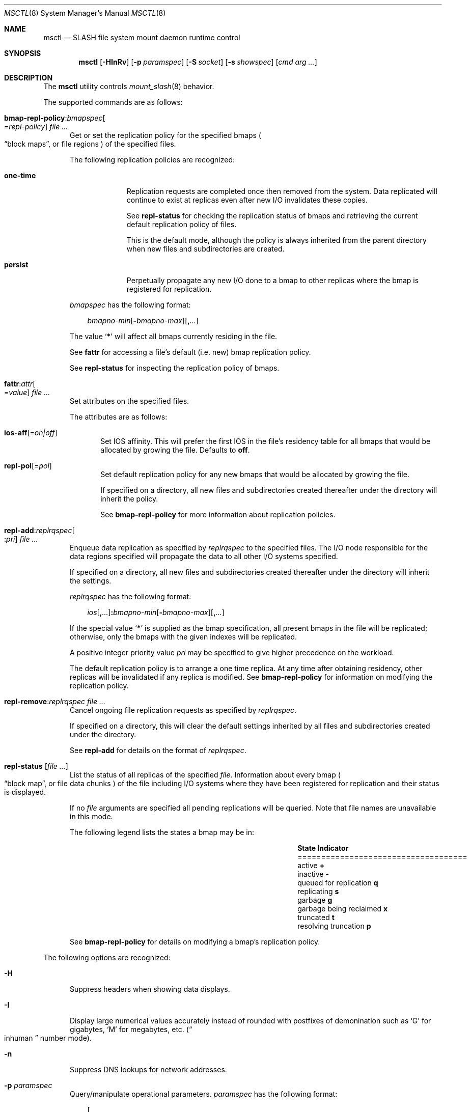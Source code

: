 .\" $Id$
.\" %PSCGPL_START_COPYRIGHT%
.\" -----------------------------------------------------------------------------
.\" Copyright (c) 2008-2013, Pittsburgh Supercomputing Center (PSC).
.\"
.\" This program is free software; you can redistribute it and/or modify
.\" it under the terms of the GNU General Public License as published by
.\" the Free Software Foundation; either version 2 of the License, or (at
.\" your option) any later version.
.\"
.\" This program is distributed WITHOUT ANY WARRANTY; without even the
.\" implied warranty of MERCHANTABILITY or FITNESS FOR A PARTICULAR
.\" PURPOSE.  See the GNU General Public License contained in the file
.\" `COPYING-GPL' at the top of this distribution or at
.\" https://www.gnu.org/licenses/gpl-2.0.html for more details.
.\"
.\" Pittsburgh Supercomputing Center	phone: 412.268.4960  fax: 412.268.5832
.\" 300 S. Craig Street			e-mail: remarks@psc.edu
.\" Pittsburgh, PA 15213			web: http://www.psc.edu/
.\" -----------------------------------------------------------------------------
.\" %PSC_END_COPYRIGHT%
.\" %PFL_MODULES ctl fuse rpc %
.Dd November 8, 2013
.Dt MSCTL 8
.ds volume PSC \- SLASH Administrator's Manual
.Os http://www.psc.edu/
.Sh NAME
.Nm msctl
.Nd
.Tn SLASH
file system mount daemon runtime control
.Sh SYNOPSIS
.Nm msctl
.Op Fl HInRv
.Op Fl p Ar paramspec
.Op Fl S Ar socket
.Op Fl s Ar showspec
.Op Ar cmd arg ...
.Sh DESCRIPTION
The
.Nm
utility controls
.Xr mount_slash 8
behavior.
.Pp
.\" %PFL_INCLUDE $PFL_BASE/doc/pflctl/cmd.mdoc {
.\"	daemon => "mount_slash",
.\"	cmds	=> {
.\" #		reconfig => "Reload configuration",
.\"		"bmap-repl-policy Cm : Ar bmapspec\n" .
.\"		qq{.Oo = Ar repl-policy Oc " " Ar} => <<'EOF',
.\"			Get or set the replication policy for the specified bmaps
.\"			.Po
.\"			.Dq block maps ,
.\"			or file regions
.\"			.Pc
.\"			of the specified files.
.\"			.Pp
.\"			The following replication policies are recognized:
.\"			.Bl -tag -width one-time
.\"			.It Cm one-time
.\"			Replication requests are completed once then removed from the system.
.\"			Data replicated will continue to exist at replicas even after new
.\"			.Tn I/O
.\"			invalidates these copies.
.\"			.Pp
.\"			See
.\"			.Cm repl-status
.\"			for checking the replication status of bmaps and retrieving the current
.\"			default replication policy of files.
.\"			.Pp
.\"			This is the default mode, although the policy is always inherited from the
.\"			parent directory when new files and subdirectories are created.
.\"			.It Cm persist
.\"			Perpetually propagate any new
.\"			.Tn I/O
.\"			done to a bmap to other replicas where the bmap is registered for
.\"			replication.
.\"			.El
.\"			.Pp
.\"			.Ar bmapspec
.\"			has the following format:
.\"			.Bd -literal -offset 3n
.\"			.Sm off
.\"			.Ar bmapno-min
.\"			.Op Li -\& Ar bmapno-max
.\"			.Op Li ,\& Ar ...
.\"			.Sm on
.\"			.Ed
.\"			.Pp
.\"			The value
.\"			.Sq Li *
.\"			will affect all bmaps currently residing in the file.
.\"			.Pp
.\"			See
.\"			.Cm fattr
.\"			for accessing a file's default
.\"			.Pq i.e.\& new
.\"			bmap replication policy.
.\"			.Pp
.\"			See
.\"			.Cm repl-status
.\"			for inspecting the replication policy of bmaps.
.\"			EOF
.\"		"fattr : Ar attr\n" .
.\"		qq{.Oo = Ar value Oc " " Ar} => <<'EOF',
.\"			Set attributes on the specified files.
.\"			.Pp
.\"			The attributes are as follows:
.\"			.Bl -tag -width 3n
.\"			.It Cm ios-aff Ns Op = Ns Ar on|off
.\"			Set IOS affinity.
.\"			This will prefer the first IOS in the file's residency table for
.\"			all bmaps that would be allocated by growing the file.
.\"			Defaults to
.\"			.Cm off .
.\"			.It Cm repl-pol Ns Op = Ns Ar pol
.\"			Set default replication policy for any new bmaps
.\"			that would be allocated by growing the file.
.\"			.Pp
.\"			If specified on a directory, all new files and subdirectories
.\"			created thereafter under the directory will inherit the policy.
.\"			.Pp
.\"			See
.\"			.Cm bmap-repl-policy
.\"			for more information about replication policies.
.\"			.El
.\"			EOF
.\"		"repl-add Ns : Ns Ar replrqspec\n" .
.\"		qq{.Oo : Ns Ar pri Oc " " Ar} => <<'EOF',
.\"			Enqueue data replication as specified by
.\"			.Ar replrqspec
.\"			to the specified files.
.\"			The
.\"			.Tn I/O
.\"			node responsible for the data regions specified will propagate the data
.\"			to all other
.\"			.Tn I/O
.\"			systems specified.
.\"			.Pp
.\"			If specified on a directory, all new files and subdirectories
.\"			created thereafter under the directory will inherit the settings.
.\"			.Pp
.\"			.Ar replrqspec
.\"			has the following format:
.\"			.Bd -unfilled -offset 3n
.\"			.Sm off
.\"			.Ar ios Op Cm ,\& Ar ...
.\"			.Cm :\& Ar bmapno-min
.\"			.Op Cm -\& Ar bmapno-max
.\"			.Op Cm ,\& Ar ...
.\"			.Sm on
.\"			.Ed
.\"			.Pp
.\"			If the special value
.\"			.Sq Li *
.\"			is supplied as the bmap specification, all present bmaps in the file
.\"			will be replicated;
.\"			otherwise, only the bmaps with the given indexes will be replicated.
.\"			.Pp
.\"			A positive integer priority value
.\"			.Ar pri
.\"			may be specified to give higher precedence on the workload.
.\"			.Pp
.\"			The default replication policy is to arrange a one time replica.
.\"			At any time after obtaining residency, other replicas will be
.\"			invalidated if any replica is modified.
.\"			See
.\"			.Cm bmap-repl-policy
.\"			for information on modifying the replication policy.
.\"			EOF
.\"		"repl-remove Ns : Ns Ar replrqspec file ..." => <<'EOF',
.\"			Cancel ongoing file replication requests as specified by
.\"			.Ar replrqspec .
.\"			.Pp
.\"			If specified on a directory, this will clear the default settings
.\"			inherited by all files and subdirectories created under the directory.
.\"			.Pp
.\"			See
.\"			.Cm repl-add
.\"			for details on the format of
.\"			.Ar replrqspec .
.\"			EOF
.\"		"repl-status Op Ar" => <<'EOF',
.\"			List the status of all replicas of the specified
.\"			.Ar file .
.\"			Information about every bmap
.\"			.Po Dq block map ,
.\"			or file data chunks
.\"			.Pc
.\"			of the file including
.\"			.Tn I/O
.\"			systems where they have been registered for replication and their status
.\"			is displayed.
.\"			.Pp
.\"			If no
.\"			.Ar file
.\"			arguments are specified all pending replications will be queried.
.\"			Note that file names are unavailable in this mode.
.\"			.Pp
.\"			The following legend lists the states a bmap may be in:
.\"			.Bl -column "scheduled for replicati" "one-ti" -offset 3n
.\"			.It Sy State                   Ta Sy Indicator
.\"			.It ====================================
.\"			.It active                     Ta Li +
.\"			.It inactive                   Ta Li -
.\"			.It queued for replication     Ta Li q
.\"			.It replicating                Ta Li s
.\"			.It garbage                    Ta Li g
.\"			.It garbage being reclaimed    Ta Li x
.\"			.It truncated                  Ta Li t
.\"			.It resolving truncation       Ta Li p
.\"			.El
.\"			.Pp
.\"			See
.\"			.Cm bmap-repl-policy
.\"			for details on modifying a bmap's replication policy.
.\"			EOF
.\"	}
The supported commands are as follows:
.Bl -tag -width 3n
.It Xo
.Sm off
.Cm bmap-repl-policy Cm : Ar bmapspec
.Oo = Ar repl-policy Oc " " Ar
.Sm on
.Xc
Get or set the replication policy for the specified bmaps
.Po
.Dq block maps ,
or file regions
.Pc
of the specified files.
.Pp
The following replication policies are recognized:
.Bl -tag -width one-time
.It Cm one-time
Replication requests are completed once then removed from the system.
Data replicated will continue to exist at replicas even after new
.Tn I/O
invalidates these copies.
.Pp
See
.Cm repl-status
for checking the replication status of bmaps and retrieving the current
default replication policy of files.
.Pp
This is the default mode, although the policy is always inherited from the
parent directory when new files and subdirectories are created.
.It Cm persist
Perpetually propagate any new
.Tn I/O
done to a bmap to other replicas where the bmap is registered for
replication.
.El
.Pp
.Ar bmapspec
has the following format:
.Bd -literal -offset 3n
.Sm off
.Ar bmapno-min
.Op Li -\& Ar bmapno-max
.Op Li ,\& Ar ...
.Sm on
.Ed
.Pp
The value
.Sq Li *
will affect all bmaps currently residing in the file.
.Pp
See
.Cm fattr
for accessing a file's default
.Pq i.e.\& new
bmap replication policy.
.Pp
See
.Cm repl-status
for inspecting the replication policy of bmaps.
.It Xo
.Sm off
.Cm fattr : Ar attr
.Oo = Ar value Oc " " Ar
.Sm on
.Xc
Set attributes on the specified files.
.Pp
The attributes are as follows:
.Bl -tag -width 3n
.It Cm ios-aff Ns Op = Ns Ar on|off
Set IOS affinity.
This will prefer the first IOS in the file's residency table for
all bmaps that would be allocated by growing the file.
Defaults to
.Cm off .
.It Cm repl-pol Ns Op = Ns Ar pol
Set default replication policy for any new bmaps
that would be allocated by growing the file.
.Pp
If specified on a directory, all new files and subdirectories
created thereafter under the directory will inherit the policy.
.Pp
See
.Cm bmap-repl-policy
for more information about replication policies.
.El
.It Xo
.Sm off
.Cm repl-add Ns : Ns Ar replrqspec
.Oo : Ns Ar pri Oc " " Ar
.Sm on
.Xc
Enqueue data replication as specified by
.Ar replrqspec
to the specified files.
The
.Tn I/O
node responsible for the data regions specified will propagate the data
to all other
.Tn I/O
systems specified.
.Pp
If specified on a directory, all new files and subdirectories
created thereafter under the directory will inherit the settings.
.Pp
.Ar replrqspec
has the following format:
.Bd -unfilled -offset 3n
.Sm off
.Ar ios Op Cm ,\& Ar ...
.Cm :\& Ar bmapno-min
.Op Cm -\& Ar bmapno-max
.Op Cm ,\& Ar ...
.Sm on
.Ed
.Pp
If the special value
.Sq Li *
is supplied as the bmap specification, all present bmaps in the file
will be replicated;
otherwise, only the bmaps with the given indexes will be replicated.
.Pp
A positive integer priority value
.Ar pri
may be specified to give higher precedence on the workload.
.Pp
The default replication policy is to arrange a one time replica.
At any time after obtaining residency, other replicas will be
invalidated if any replica is modified.
See
.Cm bmap-repl-policy
for information on modifying the replication policy.
.It Cm repl-remove Ns : Ns Ar replrqspec file ...
Cancel ongoing file replication requests as specified by
.Ar replrqspec .
.Pp
If specified on a directory, this will clear the default settings
inherited by all files and subdirectories created under the directory.
.Pp
See
.Cm repl-add
for details on the format of
.Ar replrqspec .
.It Cm repl-status Op Ar
List the status of all replicas of the specified
.Ar file .
Information about every bmap
.Po Dq block map ,
or file data chunks
.Pc
of the file including
.Tn I/O
systems where they have been registered for replication and their status
is displayed.
.Pp
If no
.Ar file
arguments are specified all pending replications will be queried.
Note that file names are unavailable in this mode.
.Pp
The following legend lists the states a bmap may be in:
.Bl -column "scheduled for replicati" "one-ti" -offset 3n
.It Sy State                   Ta Sy Indicator
.It ====================================
.It active                     Ta Li +
.It inactive                   Ta Li -
.It queued for replication     Ta Li q
.It replicating                Ta Li s
.It garbage                    Ta Li g
.It garbage being reclaimed    Ta Li x
.It truncated                  Ta Li t
.It resolving truncation       Ta Li p
.El
.Pp
See
.Cm bmap-repl-policy
for details on modifying a bmap's replication policy.
.El
.\" }%
.Pp
The following options are recognized:
.Bl -tag -width 3n
.\" %PFL_INCLUDE $PFL_BASE/doc/pflctl/H.mdoc {
.It Fl H
Suppress headers when showing data displays.
.\" }%
.\" %PFL_INCLUDE $PFL_BASE/doc/pflctl/I.mdoc {
.It Fl I
Display large numerical values accurately instead of rounded with
postfixes of demonination such as
.Sq G
for gigabytes,
.Sq M
for megabytes, etc.\&
.Pq Do inhuman Dc number mode .
.\" }%
.\" %PFL_INCLUDE $PFL_BASE/doc/pflctl/n.mdoc {
.It Fl n
Suppress
.Tn DNS
lookups for network addresses.
.\" }%
.\" %PFL_INCLUDE $PFL_BASE/doc/pflctl/p.mdoc {
.\"	log_xr => "in\n.Xr mount_slash 8\n",
.\"	params => {
.\"		mountpoint	=> "File hierarchy node where\n.Tn SLASH\nfile system is mounted.",
.\"		pref_ios	=> "Preferred I/O system.",
.\"		offline_nretries=> "Number of times to retry remote peer connection\n" .
.\"					"establishment per file system request.",
.\"	},
.It Fl p Ar paramspec
Query/manipulate operational parameters.
.Ar paramspec
has the following format:
.Pp
.Bd -unfilled -offset 3n
.Sm off
.Oo Ar thread-name Ns Li .\& Oc Ar param
.Op Oo Li +- Oc Li = Ar value
.Sm on
.Ed
.Pp
Some parameters may be read- or write-only.
Some support modification by the assignment operators
.Li +=
and
.Li -= .
.Pp
See
.Sx Thread Specification
for details on specifying
.Ar thread-name .
The default behavior is to apply the operation to all applicable threads.
.Pp
.Ar param
may be one of the following:
.Bl -tag -width 1n -offset 3n
.It Cm fuse.debug
.Tn FUSE
debug messages.
.It Cm fuse.version
.Tn FUSE
interface version.
.It Cm lnet.networks
.Tn LNET
network configuration.
.It Cm lnet.port
If applicable,
.Xr tcp 7
port to use to connect to remote
.Tn LNET
peers.
.It Cm log.file
File path name where log messages will be written.
This value is write-only.
If the
.Li +=
assignment operator is used, this file will not be truncated.
.It Cm log.format
The header prepended to server log messages.
See the description of
.Ev PSC_LOG_FORMAT
in
.Xr mount_slash 8
for details on this format.
.It Cm log.level Ns Op . Ns Ar subsystem
The logging level of debug message output.
.Pp
See the description of
.Ev PSC_LOG_LEVEL_ Ns Ar subsys
in
.Xr mount_slash 8
for a list of available subsystems.
If
.Ar subsystem
is not specified, all subsystems will be accessed.
.Pp
See the description of
.Ev PSC_LOG_LEVEL
in
.Xr mount_slash 8
for recognized log level values.
.It Cm mountpoint
File hierarchy node where
.Tn SLASH
file system is mounted.
.It Cm offline_nretries
Number of times to retry remote peer connection
establishment per file system request.
.It Cm pool. Ns Ar name
Access the memory pool specified by
.Ar name .
The following sub-fields are available:
.Pp
.Bl -tag -compact -offset 3n -width 13n
.It Cm max
Upper bound for number of entries to which auto-sized pools can grow.
.It Cm min
Lower bound for number of entries to which auto-sized pools can shrink.
.It Cm thres
Threshold for unused items for auto-sized pools before items are freed.
.It Cm total
Current number of entries contained in pool.
.El
.It Cm pref_ios
Preferred I/O system.
.It Cm pscfs.attr_timeout
Amount of time to cache
.Xr stat 2
information in
.Tn FUSE .
.It Cm pscfs.entry_timeout
Amount of time to cache name space entries in
.Tn FUSE .
.It Cm rlim
Process resource limits.
See
.Xr getrlimit 2
or
.Xr ulimit 1
for more information.
.Pp
.Bl -tag -compact -offset 3n -width 13n
.It Cm nofiles
Corresponds to
.Dv RLIMIT_NOFILE ,
the maximum number of open files.
.El
.El
.\" }%
.It Fl Q Ar replrqspec Ns : Ns Ar fn
Shorthand for
.Cm repl-add .
.It Fl R
Apply operations on directories recursively.
.It Fl r Ar file
Shorthand for
.Cm repl-status .
If
.Ar fn
is the special value
.Sq \&: ,
all pending replications will be queried.
Note that file names are unavailable in this mode.
.\" %PFL_INCLUDE $PFL_BASE/doc/pflctl/S.mdoc {
.\"	sock => "/var/run/mount_slash. Ns Ic %h Ns Pa .sock"
.It Fl S Ar socket
Specify an alternative socket file.
The following tokens are replaced in the file name specified:
.Pp
.Bl -tag -offset 3n -width Ds -compact
.It Cm %h
the machine hostname
.It Cm %n
the daemon executable base name, i.e.\&
.Dq mount_slash
.It Cm %%
a literal
.Sq %
character
.El
.Pp
The default is
.Pa /var/run/mount_slash. Ns Ic %h Ns Pa .sock .
.\" }%
.\" %PFL_INCLUDE $PFL_BASE/doc/pflctl/show.mdoc {
.\"	show => {
.\"		bmap		=> qq{In-memory bmaps},
.\"		connections	=> qq{Status of\n.Tn SLASH\npeers on network.},
.\"		fidcache	=> qq{.Tn FID\n.Pq file- Ns Tn ID\ncache members.},
.\"		requests	=> qq{I/O requests.},
.\"	},
.\"	hashtables => {
.\"		fidc		=> qq{files\n.Po file\n.Tn ID\ncache\n.Pc},
.\"		resnid		=> qq{network resources\n.Pq network Tn ID},
.\"	},
.\"	pools => {
.\"		bmap		=> qq{Block map structures},
.\"	},
.\"	listcaches => {
.\"		bmapflush	=> "Bmaps awaiting flush completion",
.\"		bmaptimeout	=> "Expired bmaps awaiting release",
.\"		bmpcLru		=> "Reapable bmap structures",
.\"		dircache	=> "Directory entries",
.\"		fcmhbusy	=> "Files with pending activity e.g.\\&\n.Tn I/O",
.\"		fcmhidle	=> "Clean\n.Pq reapable\nfiles",
.\"	}
.It Fl s Ar showspec
Show values.
.Ar showspec
has the following format:
.Bd -unfilled -offset 3n
.Sm off
.Ar param
.Op : Ar subspec
.Sm on
.Ed
.Pp
.Ar param
may be specified as any non-ambiguous prefix abbreviation of the
following:
.Pp
.Bl -tag -width 1n -offset 3n
.It Cm bmap
In-memory bmaps
.It Cm connections
Status of
.Tn SLASH
peers on network.
.It Cm fidcache
.Tn FID
.Pq file- Ns Tn ID
cache members.
.It Cm hashtables
Hash table statistics.
.Ar subspec
has the following format:
.Bd -unfilled -offset 3n
.Ar hash-table Ns Op , Ns Ar ...
.Ed
.Pp
.Ar hash-table
may be one of the following:
.Pp
.Bl -tag -compact -offset 3n -width 13n
.It Cm fidc
files
.Po file
.Tn ID
cache
.Pc
.It Cm resnid
network resources
.Pq network Tn ID
.El
.Pp
If
.Ar subspec
is left unspecified, all hash tables will be accessed.
.It Cm iostats
.Tn I/O
statistics.
.Ar subspec
has the following format:
.Pp
.Bd -unfilled -offset 3n
.Ar iostats Ns Op , Ns Ar ...
.Ed
.Pp
.Ar iostats
may be one of the following:
.Pp
.Bl -tag -compact -offset 3n -width 3n
.It Cm lni-rcv- Ns Ar if ,
.It Cm lni-snd- Ns Ar if
Data sent/received per
.Tn LNET
networking interface.
.Pp
.It Cm lusklnd- Ns Ar mode Ns Cm -rcv ,
.It Cm lusklnd- Ns Ar mode Ns Cm -snd
Data sent/received over userland socket networking device.
.Ar mode
may be
.Cm pasv
.Pq passive
or
.Cm aggr
.Pq aggregate .
.Pp
.It Cm rpc- Ns Ar addr Ns Cm -rcv ,
.It Cm rpc- Ns Ar addr Ns Cm -snd
Data sent/received per
.Tn RPC
peer.
.Pp
.El
.Pp
If
.Ar subspec
is left unspecified, all
.Tn I/O
statistics will be accessed.
.It Cm listcaches
List cache statistics.
.Ar subspec
has the following format:
.Pp
.Bd -unfilled -offset 3n
.Ar list Ns Op , Ns Ar ...
.Ed
.Pp
.Ar list
may be one of the following:
.Pp
.Bl -tag -compact -offset 3n -width 13n
.It Cm bmapflush
Bmaps awaiting flush completion
.It Cm bmaptimeout
Expired bmaps awaiting release
.It Cm bmpcLru
Reapable bmap structures
.It Cm dircache
Directory entries
.It Cm fcmhbusy
Files with pending activity e.g.\&
.Tn I/O
.It Cm fcmhidle
Clean
.Pq reapable
files
.El
.Pp
If
.Ar subspec
is left unspecified, all list caches will be accessed.
.It Cm lni
Lustre network interfaces.
.It Cm loglevels
Thread logging levels.
.Ar subspec
has the following format:
.Bd -unfilled -offset 3n
.Ar thread Ns Op , Ns Ar ...
.Ed
.Pp
See
.Sx Thread Specification
for details on specifying
.Ar thread .
If
.Ar subspec
is left unspecified, all threads will be accessed.
.It Cm pools
Memory pool statistics.
.Ar subspec
has the following format:
.Bd -unfilled -offset 3n
.Ar pool Ns Op , Ns Ar ...
.Ed
.Pp
.Ar pool
may be one of the following:
.Pp
.Bl -tag -compact -offset 3n -width 13n
.It Cm bmap
Block map structures
.El
.Pp
If
.Ar subspec
is left unspecified, all pools will be accessed.
.It Cm requests
I/O requests.
.It Cm rpcsvcs
.Tn RPC
services.
.It Cm threads
Daemon thread activity and statistics.
.Ar subspec
has the following format:
.Bd -unfilled -offset 3n
.Ar thread Ns Op , Ns Ar ...
.Ed
.Pp
See
.Sx Thread Specification
for details on specifying
.Ar thread .
If
.Ar subspec
is left unspecified, all threads will be accessed.
.El
.Pp
The special value
.Sq \&?
may also be specified to display a list of recognized values.
.\" }%
.It Fl U Ar replrqspec Ns : Ns Ar fn
Shorthand for
.Cm repl-remove .
.It Fl v
Verbose mode:
display additional information about each operation being performed.
.El
.\" %PFL_INCLUDE $PFL_BASE/doc/pflctl/thr.mdoc {
.\"	thrs => {
.\"		q{msattrflushthr}		=> qq{File attribute flusher},
.\"		q{msbflushrpcthr}		=> qq{Bmap flusher asynchronous\n.Tn RPC\nreplier},
.\"		q{msbflushthr Ns Ar %d}		=> qq{Bmap flusher},
.\"		q{msbmflwthr}			=> qq{Bmap flush queue lease watcher},
.\"		q{msbrathr}			=> qq{Bmap read-ahead queuer},
.\"		q{msbrlsthr}			=> qq{Bmap timed releaser},
.\"		q{msctlacthr}			=> qq{.Nm\nconnection acceptor/multiplexor},
.\"		q{msctlthr}			=> qq{.Nm\nconnection processor},
.\"		q{msconnthr}			=> qq{Peer resource connection monitor},
.\"		q{mseqpollthr}			=> qq{Lustre\n.Fn LNetEQPoll\nissuer},
.\"		q{msfsmgrthr}			=> qq{Userland file system manager\n.Pq e.g. FUSE},
.\"		q{msfsthr Ns Ar %d}		=> qq{File system syscall handler},
.\"		q{msnbrqthr}			=> qq{Non-blocking\n.Tn RPC\nreply handler},
.\"		q{msrcithr Ns Ar %02d}		=> qq{.Tn IO RPC\nrequest service},
.\"		q{msrcmthr Ns Ar %02d}		=> qq{.Tn MDS RPC\nrequest service},
.\"		q{mstiosthr}			=> qq{Timed\n.Tn I/O\nstats updater},
.\"		q{msusklndplthr Ns Ar %d}	=> qq{Lustre userland socket poll},
.\"	}
.Ss Thread Specification
Options which take
.Ar thread-name
parameters may be specified by one or more of the following tokens,
separated by commas:
.Pp
.Bl -tag -compact -offset 3n -width 16n
.It Cm msattrflushthr
File attribute flusher
.It Cm msbflushrpcthr
Bmap flusher asynchronous
.Tn RPC
replier
.It Cm msbflushthr Ns Ar %d
Bmap flusher
.It Cm msbmflwthr
Bmap flush queue lease watcher
.It Cm msbrathr
Bmap read-ahead queuer
.It Cm msbrlsthr
Bmap timed releaser
.It Cm msconnthr
Peer resource connection monitor
.It Cm msctlacthr
.Nm
connection acceptor/multiplexor
.It Cm msctlthr
.Nm
connection processor
.It Cm mseqpollthr
Lustre
.Fn LNetEQPoll
issuer
.It Cm msfsmgrthr
Userland file system manager
.Pq e.g. FUSE
.It Cm msfsthr Ns Ar %d
File system syscall handler
.It Cm msnbrqthr
Non-blocking
.Tn RPC
reply handler
.It Cm msrcithr Ns Ar %02d
.Tn IO RPC
request service
.It Cm msrcmthr Ns Ar %02d
.Tn MDS RPC
request service
.It Cm mstiosthr
Timed
.Tn I/O
stats updater
.It Cm msusklndplthr Ns Ar %d
Lustre userland socket poll
.It Cm everyone
All threads
.Pq default, where applicable
.El
.\" }%
.\" %PFL_INCLUDE $PFL_BASE/doc/env.mdoc {
.Sh ENVIRONMENT
.Bl -tag -width 3n
.It Ev CTL_SOCK_FILE
Override the default control socket file path.
.El
.\" }%
.Sh FILES
.Bl -tag -width Pa
.It Pa /var/run/mount_slash. Ns Ic %h Ns Pa .sock
default
.Xr mount_slash 8
control socket
.El
.Sh EXAMPLES
Recursively enqueue replication of all content for all files below the
current directory to a destination
.Tn I/O
server:
.Pp
.Dl $ msctl -R repl-add:dst-io@SITE:* \&.
.Sh SEE ALSO
.Xr sladm 7 ,
.Xr mount_slash 8

